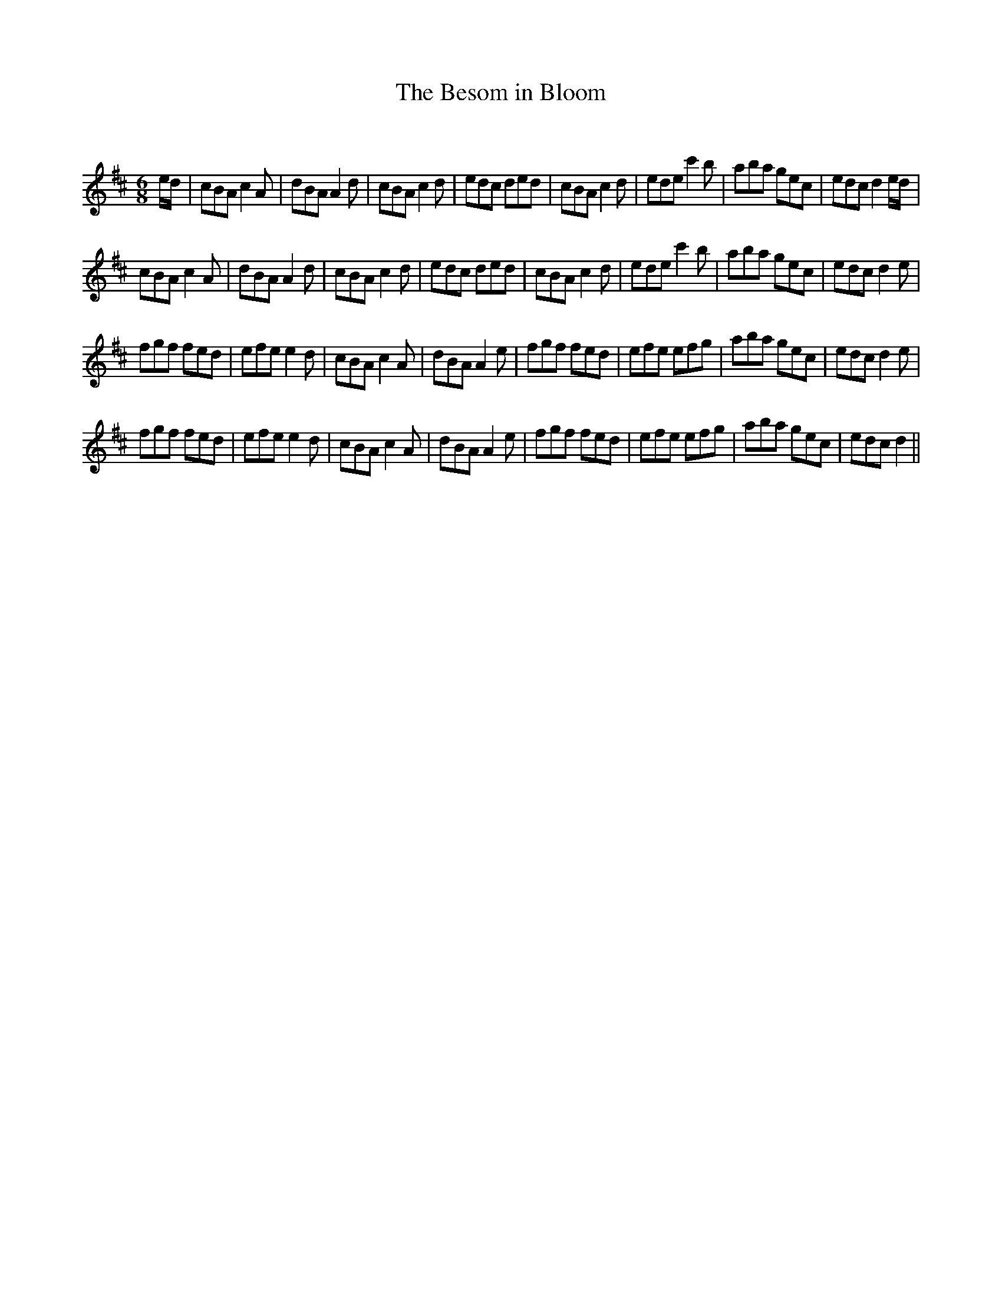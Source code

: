 X:1
T: The Besom in Bloom
C:
R:Jig
Q:180
K:D
M:6/8
L:1/16
ed|c2B2A2 c4A2|d2B2A2 A4d2|c2B2A2 c4d2|e2d2c2 d2e2d2|c2B2A2 c4d2|e2d2e2 c'4b2|a2b2a2 g2e2c2|e2d2c2 d4ed|
c2B2A2 c4A2|d2B2A2 A4d2|c2B2A2 c4d2|e2d2c2 d2e2d2|c2B2A2 c4d2|e2d2e2 c'4b2|a2b2a2 g2e2c2|e2d2c2 d4e2|
f2g2f2 f2e2d2|e2f2e2 e4d2|c2B2A2 c4A2|d2B2A2 A4e2|f2g2f2 f2e2d2|e2f2e2 e2f2g2|a2b2a2 g2e2c2|e2d2c2 d4e2|
f2g2f2 f2e2d2|e2f2e2 e4d2|c2B2A2 c4A2|d2B2A2 A4e2|f2g2f2 f2e2d2|e2f2e2 e2f2g2|a2b2a2 g2e2c2|e2d2c2 d4||

